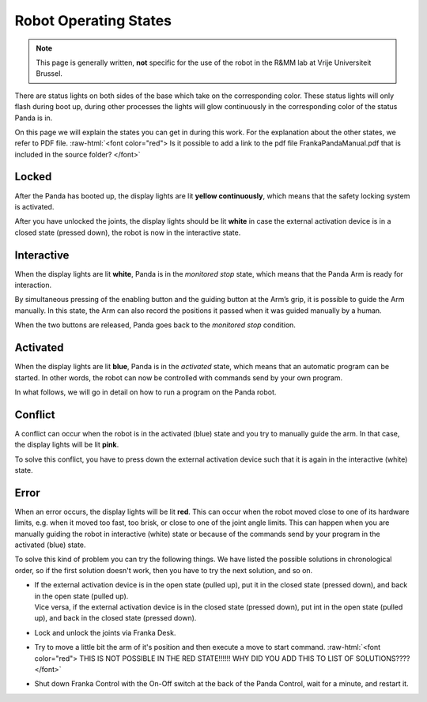 .. _Robot_operating_states:

Robot Operating States
======================

.. role:: raw-html(raw)
    :format: html
    
.. note:: This page is generally written, **not** specific for the use of the robot in the R&MM lab at Vrije Universiteit Brussel. 

There are status lights on both sides of the base which take on the corresponding color.
These status lights will only flash during boot up, 
during other processes the lights will glow continuously in the corresponding color of the status Panda is in. 

On this page we will explain the states you can get in during this work. 
For the explanation about the other states, we refer to PDF file. 
:raw-html:`<font color="red">  Is it possible to add a link to the pdf file FrankaPandaManual.pdf that is included in the source folder?  </font>`

.. image:: ./images/panda_states.png
    :align: center
    :width: 700px

Locked 
------

After the Panda has booted up, the display lights are lit **yellow continuously**, which means that the safety locking system is activated. 

After you have unlocked the joints, the display lights should be lit **white** in case the external activation device is in a closed state (pressed down), 
the robot is now in the interactive state. 

Interactive
-----------

When the display lights are lit **white**, Panda is in the *monitored stop* state, which means that the Panda Arm is ready for interaction. 

By simultaneous pressing of the enabling button and the guiding button at the Arm’s grip, it is possible to guide the Arm manually. 
In this state, the Arm can also record the positions it passed when it was guided manually by a human.  

When the two buttons are released, Panda goes back to the *monitored stop* condition. 

.. image:: ./images/panda_arm_top_view.png
    :width: 70%

.. image:: ./images/IMG_20210615_175002.jpg
    :width: 24%

Activated
---------

When the display lights are lit **blue**, Panda is in the *activated* state, which means that an automatic program can be started. 
In other words, the robot can now be controlled with commands send by your own program. 

In what follows, we will go in detail on how to run a program on the Panda robot. 

Conflict
--------

A conflict can occur when the robot is in the activated (blue) state and you try to manually guide the arm. 
In that case, the display lights will be lit **pink**. 

To solve this conflict, you have to press down the external activation device such that it is again in the interactive (white) state. 

Error
-----

When an error occurs, the display lights will be lit **red**. 
This can occur when the robot moved close to one of its hardware limits, e.g. when it moved too fast, too brisk, or close to one of the joint angle limits.
This can happen when you are manually guiding the robot in interactive (white) state or because of the commands send by your program in the activated (blue) state. 

To solve this kind of problem you can try the following things. 
We have listed the possible solutions in chronological order, so if the first solution doesn't work, then you have to try the next solution, and so on. 

*  | If the external activation device is in the open state (pulled up), put it in the closed state (pressed down), and back in the open state (pulled up). 
   | Vice versa, if the external activation device is in the closed state (pressed down), put int in the open state (pulled up), and back in the closed state (pressed down). 

*  Lock and unlock the joints via Franka Desk.

*  Try to move a little bit the arm of it's position and then execute a move to start command.  
   :raw-html:`<font color="red">  THIS IS NOT POSSIBLE IN THE RED STATE!!!!!! WHY DID YOU ADD THIS TO LIST OF SOLUTIONS????  </font>`

*  Shut down Franka Control with the On-Off switch at the back of the Panda Control, wait for a minute, and restart it. 
